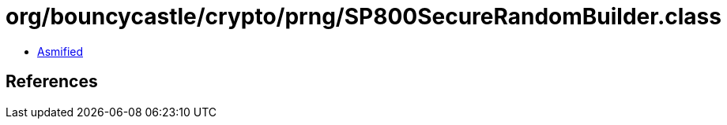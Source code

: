 = org/bouncycastle/crypto/prng/SP800SecureRandomBuilder.class

 - link:SP800SecureRandomBuilder-asmified.java[Asmified]

== References

